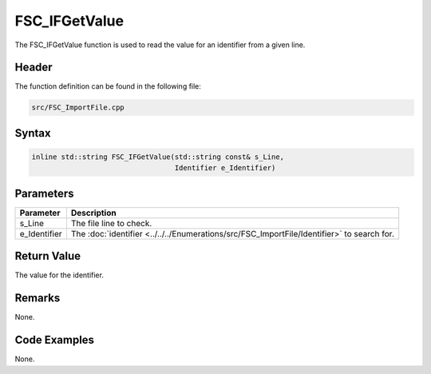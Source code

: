 FSC_IFGetValue
==============
The FSC_IFGetValue function is used to read the value for an identifier from a 
given line.

Header
------
The function definition can be found in the following file:

.. code-block:: c

    src/FSC_ImportFile.cpp


Syntax
------
.. code-block:: c

    inline std::string FSC_IFGetValue(std::string const& s_Line, 
                                      Identifier e_Identifier)


Parameters
----------
.. list-table::
    :header-rows: 1

    * - Parameter
      - Description
    * - s_Line
      - The file line to check.
    * - e_Identifier
      - The :doc:`identifier <../../../Enumerations/src/FSC_ImportFile/Identifier>` 
        to search for.


Return Value
------------
The value for the identifier.

Remarks
-------
None.

Code Examples
-------------
None.